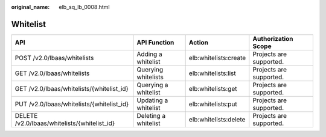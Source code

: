 :original_name: elb_sq_lb_0008.html

.. _elb_sq_lb_0008:

Whitelist
=========

+----------------------------------------------+----------------------+-----------------------+-------------------------+
| API                                          | API Function         | Action                | Authorization Scope     |
+==============================================+======================+=======================+=========================+
| POST /v2.0/lbaas/whitelists                  | Adding a whitelist   | elb:whitelists:create | Projects are supported. |
+----------------------------------------------+----------------------+-----------------------+-------------------------+
| GET /v2.0/lbaas/whitelists                   | Querying whitelists  | elb:whitelists:list   | Projects are supported. |
+----------------------------------------------+----------------------+-----------------------+-------------------------+
| GET /v2.0/lbaas/whitelists/{whitelist_id}    | Querying a whitelist | elb:whitelists:get    | Projects are supported. |
+----------------------------------------------+----------------------+-----------------------+-------------------------+
| PUT /v2.0/lbaas/whitelists/{whitelist_id}    | Updating a whitelist | elb:whitelists:put    | Projects are supported. |
+----------------------------------------------+----------------------+-----------------------+-------------------------+
| DELETE /v2.0/lbaas/whitelists/{whitelist_id} | Deleting a whitelist | elb:whitelists:delete | Projects are supported. |
+----------------------------------------------+----------------------+-----------------------+-------------------------+
